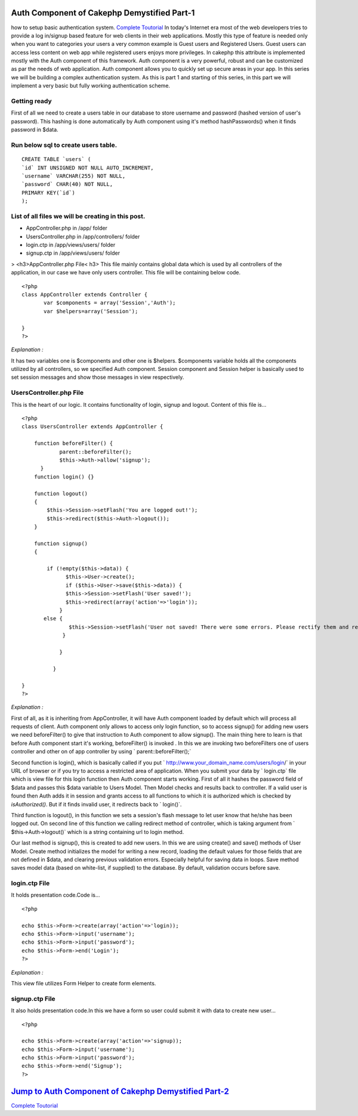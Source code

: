 Auth Component of Cakephp Demystified Part-1
============================================

how to setup basic authentication system.
`Complete Toutorial`_ In today's Internet era most of the web
developers tries to provide a log in/signup based feature for web
clients in their web applications. Mostly this type of feature is
needed only when you want to categories your users a very common
example is Guest users and Registered Users. Guest users can access
less content on web app while registered users enjoys more privileges.
In cakephp this attribute is implemented mostly with the Auth
component of this framework. Auth component is a very powerful, robust
and can be customized as par the needs of web application. Auth
component allows you to quickly set up secure areas in your app. In
this series we will be building a complex authentication system. As
this is part 1 and starting of this series, in this part we will
implement a very basic but fully working authentication scheme.

Getting ready
~~~~~~~~~~~~~
First of all we need to create a users table in our database to store
username and password (hashed version of user's password). This
hashing is done automatically by Auth component using it's method
hashPasswords() when it finds password in $data.

Run below sql to create users table.
~~~~~~~~~~~~~~~~~~~~~~~~~~~~~~~~~~~~

::

    CREATE TABLE `users` (
    `id` INT UNSIGNED NOT NULL AUTO_INCREMENT,
    `username` VARCHAR(255) NOT NULL,
    `password` CHAR(40) NOT NULL,
    PRIMARY KEY(`id`)
    );


List of all files we will be creating in this post.
~~~~~~~~~~~~~~~~~~~~~~~~~~~~~~~~~~~~~~~~~~~~~~~~~~~

+ AppController.php in /app/ folder
+ UsersController.php in /app/controllers/ folder
+ login.ctp in /app/views/users/ folder
+ signup.ctp in /app/views/users/ folder

> <h3>AppController.php File< h3>
This file mainly contains global data which is used by all controllers
of the application, in our case we have only users controller. This
file will be containing below code.

::

    <?php
    class AppController extends Controller {
           var $components = array('Session','Auth');
           var $helpers=array('Session');

    }
    ?>

*Explanation :*

It has two variables one is $components and other one is $helpers.
$components variable holds all the components utilized by all
controllers, so we specified Auth component. Session component and
Session helper is basically used to set session messages and show
those messages in view respectively.


UsersController.php File
~~~~~~~~~~~~~~~~~~~~~~~~

This is the heart of our logic. It contains functionality of login,
signup and logout. Content of this file is...

::

    <?php
    class UsersController extends AppController {

        function beforeFilter() {
                parent::beforeFilter();
                $this->Auth->allow('signup');
          }
        function login() {}

        function logout()
        {
            $this->Session->setFlash('You are logged out!');
            $this->redirect($this->Auth->logout());
        }

        function signup()
        {

            if (!empty($this->data)) {
                  $this->User->create();
                  if ($this->User->save($this->data)) {
                  $this->Session->setFlash('User saved!');
                  $this->redirect(array('action'=>'login'));
                }
           else {
                   $this->Session->setFlash('User not saved! There were some errors. Please rectify them and retry.');
                 }

                }

              }

    }
    ?>

*Explanation :*

First of all, as it is inheriting from AppController, it will have
Auth component loaded by default which will process all requests of
client. Auth component only allows to access only login function, so
to access signup() for adding new users we need beforeFilter() to give
that instruction to Auth component to allow signup(). The main thing
here to learn is that before Auth component start it's working,
beforeFilter() is invoked . In this we are invoking two beforeFilters
one of users controller and other on of app controller by using `
parent::beforeFilter();`

Second function is login(), which is basically called if you put `
http://www.your_domain_name.com/users/login/` in your URL of browser
or if you try to access a restricted area of application. When you
submit your data by ` login.ctp` file which is view file for this
login function then Auth component starts working. First of all it
hashes the password field of $data and passes this $data variable to
Users Model. Then Model checks and results back to controller. If a
valid user is found then Auth adds it in session and grants access to
all functions to which it is authorized which is checked by
`isAuthorized()`. But if it finds invalid user, it redirects back to `
login()`.

Third function is logout(), in this function we sets a session's flash
message to let user know that he/she has been logged out. On second
line of this function we calling redirect method of controller, which
is taking argument from ` $this->Auth->logout()` which is a string
containing url to login method.

Our last method is signup(), this is created to add new users. In this
we are using create() and save() methods of User Model. Create method
initializes the model for writing a new record, loading the default
values for those fields that are not defined in $data, and clearing
previous validation errors. Especially helpful for saving data in
loops. Save method saves model data (based on white-list, if supplied)
to the database. By default, validation occurs before save.


login.ctp File
~~~~~~~~~~~~~~

It holds presentation code.Code is...

::

    <?php

    echo $this->Form->create(array('action'=>'login));
    echo $this->Form->input('username');
    echo $this->Form->input('password');
    echo $this->Form->end('Login');
    ?>

*Explanation :*

This view file utilizes Form Helper to create form elements.


signup.ctp File
~~~~~~~~~~~~~~~

It also holds presentation code.In this we have a form so user could
submit it with data to create new user...

::

    <?php

    echo $this->Form->create(array('action'=>'signup));
    echo $this->Form->input('username');
    echo $this->Form->input('password');
    echo $this->Form->end('Signup');
    ?>



`Jump to Auth Component of Cakephp Demystified Part-2`_
=======================================================
`Complete Toutorial`_

.. _Complete Toutorial: http://www.crazylearner.com/auth-component-of-cakephp-demystified-part-1/
.. _Jump to Auth Component of Cakephp Demystified Part-2: http://www.crazylearner.com/auth-component-of-cakephp-demystified-part-2/

.. author:: neil6502
.. categories:: articles
.. tags:: CakePHP,authcomponent,Articles

